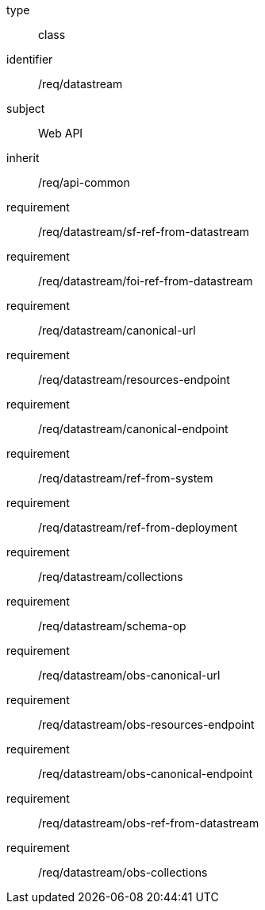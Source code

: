 [requirement,model=ogc]
====
[%metadata]
type:: class
identifier:: /req/datastream
subject:: Web API
inherit:: /req/api-common

requirement:: /req/datastream/sf-ref-from-datastream
requirement:: /req/datastream/foi-ref-from-datastream
requirement:: /req/datastream/canonical-url
requirement:: /req/datastream/resources-endpoint
requirement:: /req/datastream/canonical-endpoint
requirement:: /req/datastream/ref-from-system
requirement:: /req/datastream/ref-from-deployment
requirement:: /req/datastream/collections
requirement:: /req/datastream/schema-op
requirement:: /req/datastream/obs-canonical-url
requirement:: /req/datastream/obs-resources-endpoint
requirement:: /req/datastream/obs-canonical-endpoint
requirement:: /req/datastream/obs-ref-from-datastream
requirement:: /req/datastream/obs-collections
====